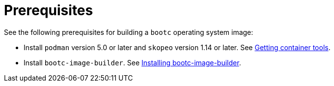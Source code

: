:_mod-docs-content-type: CONCEPT

[id="edge-manager-build-prereq"]

= Prerequisites

[role="_abstract"]

See the following prerequisites for building a `bootc` operating system image:

* Install `podman` version 5.0 or later and `skopeo` version 1.14 or later. See link:https://docs.redhat.com/en/documentation/red_hat_enterprise_linux/9/html-single/building_running_and_managing_containers/index#proc_getting-container-tools_assembly_starting-with-containers[Getting container tools].
* Install `bootc-image-builder`. See link:https://docs.redhat.com/en/documentation/red_hat_enterprise_linux/9/html-single/using_image_mode_for_rhel_to_build_deploy_and_manage_operating_systems/index#installing-bootc-image-builder_creating-bootc-compatible-base-disk-images-with-bootc-image-builder[Installing bootc-image-builder].
